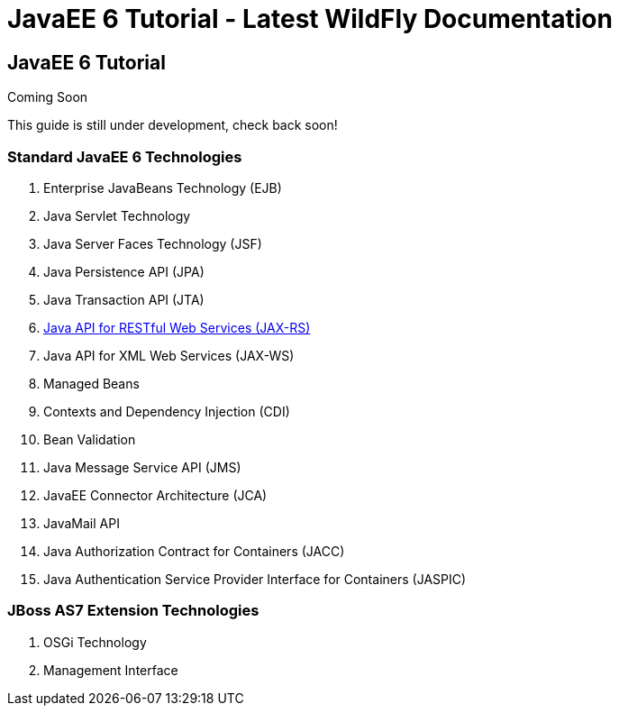 JavaEE 6 Tutorial - Latest WildFly Documentation
================================================

[[javaee-6-tutorial]]
JavaEE 6 Tutorial
-----------------

Coming Soon

This guide is still under development, check back soon!

[[standard-javaee-6-technologies]]
Standard JavaEE 6 Technologies
~~~~~~~~~~~~~~~~~~~~~~~~~~~~~~

1.  Enterprise JavaBeans Technology (EJB)
2.  Java Servlet Technology
3.  Java Server Faces Technology (JSF)
4.  Java Persistence API (JPA)
5.  Java Transaction API (JTA)
6.  link:Java_API_for_RESTful_Web_Services_(JAX-RS).html[Java API for
RESTful Web Services (JAX-RS)]
7.  Java API for XML Web Services (JAX-WS)
8.  Managed Beans
9.  Contexts and Dependency Injection (CDI)
10. Bean Validation
11. Java Message Service API (JMS)
12. JavaEE Connector Architecture (JCA)
13. JavaMail API
14. Java Authorization Contract for Containers (JACC)
15. Java Authentication Service Provider Interface for Containers
(JASPIC)

[[jboss-as7-extension-technologies]]
JBoss AS7 Extension Technologies
~~~~~~~~~~~~~~~~~~~~~~~~~~~~~~~~

1.  OSGi Technology
2.  Management Interface
